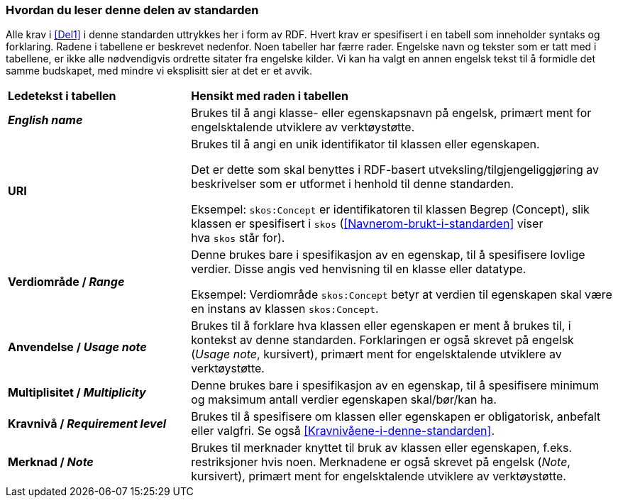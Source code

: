 === Hvordan du leser denne delen av standarden [[Hvordan-du-leser-del2]]


Alle krav i <<Del1>> i denne standarden uttrykkes her i form av RDF. Hvert krav er spesifisert i en tabell som inneholder syntaks og forklaring. Radene i tabellene er beskrevet nedenfor. Noen tabeller har færre rader. Engelske navn og tekster som er tatt med i tabellene, er ikke alle nødvendigvis ordrette sitater fra engelske kilder. Vi kan ha valgt en annen engelsk tekst til å formidle det samme budskapet, med mindre vi eksplisitt sier at det er et avvik.

[cols="30s,70"]
|===
| Ledetekst i tabellen | *Hensikt med raden i tabellen*
| _English name_ | Brukes til å angi klasse- eller egenskapsnavn på engelsk, primært ment for engelsktalende utviklere av verktøystøtte.
| URI | Brukes til å angi en unik identifikator til klassen eller egenskapen.

Det er dette som skal benyttes i RDF-basert utveksling/tilgjengeliggjøring av beskrivelser som er utformet i henhold til denne standarden.

Eksempel: `skos:Concept` er identifikatoren til klassen Begrep (Concept), slik klassen er spesifisert i `skos` (<<Navnerom-brukt-i-standarden>> viser hva `skos` står for).
| Verdiområde / _Range_ | Denne brukes bare i spesifikasjon av en egenskap, til å spesifisere lovlige verdier. Disse angis ved henvisning til en klasse eller datatype.

Eksempel: Verdiområde `skos:Concept` betyr at verdien til egenskapen skal være en instans av klassen `skos:Concept`.
|Anvendelse / _Usage note_ | Brukes til å forklare hva klassen eller egenskapen er ment å brukes til, i kontekst av denne standarden. Forklaringen er også skrevet på engelsk (_Usage note_, kursivert), primært ment for engelsktalende utviklere av verktøystøtte.
| Multiplisitet / _Multiplicity_ | Denne brukes bare i spesifikasjon av en egenskap, til å spesifisere minimum og maksimum antall verdier egenskapen skal/bør/kan ha.
| Kravnivå / _Requirement level_ | Brukes til å spesifisere om klassen eller egenskapen er obligatorisk, anbefalt eller valgfri. Se også <<Kravnivåene-i-denne-standarden>>.
| Merknad / _Note_ | Brukes til merknader knyttet til bruk av klassen eller egenskapen, f.eks. restriksjoner hvis noen. Merknadene er også skrevet på engelsk (_Note_, kursivert), primært ment for engelsktalende utviklere av verktøystøtte.
|===
